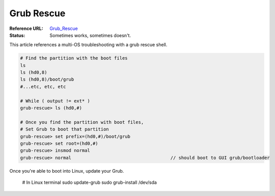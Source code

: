 Grub Rescue
***********
:Reference URL: Grub_Rescue_
:Status: Sometimes works, sometimes doesn't.

This article references a multi-OS troubleshooting with a grub rescue shell.

.. code-block:: Grub-Rescue

	# Find the partition with the boot files
	ls
	ls (hd0,8)
	ls (hd0,8)/boot/grub
	#...etc, etc, etc

	# While ( output != ext* )
	grub-rescue> ls (hd0,#)

	# Once you find the partition with boot files,
	# Set Grub to boot that partition
	grub-rescue> set prefix=(hd0,#)/boot/grub
	grub-rescue> set root=(hd0,#)
	grub-rescue> insmod normal
	grub-rescue> normal					// should boot to GUI grub/bootloader

Once you're able to boot into Linux, update your Grub.

	.. code-block:: Bash

	# In Linux terminal
	sudo update-grub
	sudo grub-install /dev/sda

.. Hyperlinks

.. _Grub_Rescue: https://www.linux.com/training-tutorials/how-rescue-non-booting-grub-2-linux/

